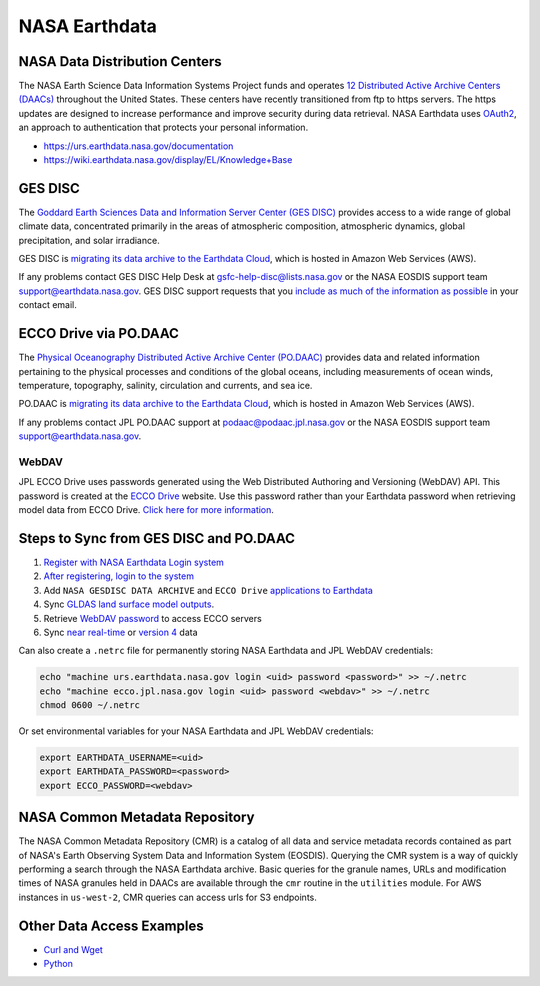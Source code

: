 ==============
NASA Earthdata
==============

NASA Data Distribution Centers
##############################

The NASA Earth Science Data Information Systems Project funds and operates
`12 Distributed Active Archive Centers (DAACs) <https://earthdata.nasa.gov/about/daacs>`_ throughout the United States.
These centers have recently transitioned from ftp to https servers.
The https updates are designed to increase performance and improve security during data retrieval.
NASA Earthdata uses `OAuth2 <https://wiki.earthdata.nasa.gov/pages/viewpage.action?pageId=71700485>`_, an approach to authentication that protects your personal information.

- https://urs.earthdata.nasa.gov/documentation
- https://wiki.earthdata.nasa.gov/display/EL/Knowledge+Base


GES DISC
########
The `Goddard Earth Sciences Data and Information Server Center (GES DISC) <https://disc.gsfc.nasa.gov/>`_
provides access to a wide range of global climate data, concentrated primarily in the areas of
atmospheric composition, atmospheric dynamics, global precipitation, and solar irradiance.

GES DISC is `migrating its data archive to the Earthdata Cloud <https://disc.gsfc.nasa.gov/information/documents?title=Migrating%20to%20the%20Cloud>`_,
which is hosted in Amazon Web Services (AWS).

If any problems contact GES DISC Help Desk at `gsfc-help-disc@lists.nasa.gov <mailto:gsfc-help-disc@lists.nasa.gov>`_ or the NASA EOSDIS support team `support@earthdata.nasa.gov <mailto:support@earthdata.nasa.gov>`_.
GES DISC support requests that you `include as much of the information as possible <https://disc.gsfc.nasa.gov/information/documents?title=Contact%20Us#email>`_ in your contact email.


ECCO Drive via PO.DAAC
######################

The `Physical Oceanography Distributed Active Archive Center (PO.DAAC) <https://podaac.jpl.nasa.gov/>`_
provides data and related information pertaining to the physical processes and conditions of the global oceans,
including measurements of ocean winds, temperature, topography, salinity, circulation and currents, and sea ice.

PO.DAAC is `migrating its data archive to the Earthdata Cloud <https://podaac.jpl.nasa.gov/cloud-datasets/migration>`_,
which is hosted in Amazon Web Services (AWS).

If any problems contact JPL PO.DAAC support at `podaac@podaac.jpl.nasa.gov <mailto:podaac@podaac.jpl.nasa.gov>`_
or the NASA EOSDIS support team `support@earthdata.nasa.gov <mailto:support@earthdata.nasa.gov>`_.


WebDAV
------
JPL ECCO Drive uses passwords generated using the Web Distributed Authoring and Versioning (WebDAV) API.
This password is created at the `ECCO Drive <https://ecco.jpl.nasa.gov/drive>`_ website.
Use this password rather than your Earthdata password when retrieving model data from ECCO Drive.
`Click here for more information <https://ecco.jpl.nasa.gov/drive/help>`_.

Steps to Sync from GES DISC and PO.DAAC
#######################################

1. `Register with NASA Earthdata Login system <https://urs.earthdata.nasa.gov/users/new>`_
2. `After registering, login to the system <https://urs.earthdata.nasa.gov/home>`_
3. Add ``NASA GESDISC DATA ARCHIVE`` and ``ECCO Drive`` `applications to Earthdata <https://wiki.earthdata.nasa.gov/display/EL/How+To+Pre-authorize+an+application>`_
4. Sync `GLDAS land surface model outputs <https://github.com/tsutterley/model-harmonics/blob/main/GLDAS/gesdisc_gldas_sync.py>`_.
5. Retrieve `WebDAV password <https://github.com/tsutterley/model-harmonics/blob/main/ECCO/jpl_ecco_webdav.py>`_ to access ECCO servers
6. Sync `near real-time <https://github.com/tsutterley/model-harmonics/blob/main/ECCO/jpl_ecco_sync.py>`_ or `version 4 <https://github.com/tsutterley/model-harmonics/blob/main/ECCO/jpl_ecco_v4_sync.py>`_ data

Can also create a ``.netrc`` file for permanently storing NASA Earthdata and JPL WebDAV credentials:

.. code-block:: bash

    echo "machine urs.earthdata.nasa.gov login <uid> password <password>" >> ~/.netrc
    echo "machine ecco.jpl.nasa.gov login <uid> password <webdav>" >> ~/.netrc
    chmod 0600 ~/.netrc

Or set environmental variables for your NASA Earthdata and JPL WebDAV credentials:

.. code-block:: bash

    export EARTHDATA_USERNAME=<uid>
    export EARTHDATA_PASSWORD=<password>
    export ECCO_PASSWORD=<webdav>

NASA Common Metadata Repository
###############################

The NASA Common Metadata Repository (CMR) is a catalog of all data
and service metadata records contained as part of NASA's Earth
Observing System Data and Information System (EOSDIS).
Querying the CMR system is a way of quickly performing a search
through the NASA Earthdata archive.
Basic queries for the granule names, URLs and modification times
of NASA granules held in DAACs are available through the ``cmr``
routine in the ``utilities`` module.
For AWS instances in ``us-west-2``, CMR queries can access urls for S3 endpoints.

Other Data Access Examples
##########################
- `Curl and Wget <https://wiki.earthdata.nasa.gov/display/EL/How+To+Access+Data+With+cURL+And+Wget>`_
- `Python <https://wiki.earthdata.nasa.gov/display/EL/How+To+Access+Data+With+Python>`_
